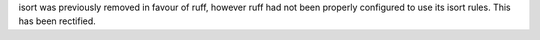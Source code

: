 isort was previously removed in favour of ruff, however ruff had not been properly
configured to use its isort rules. This has been rectified.
